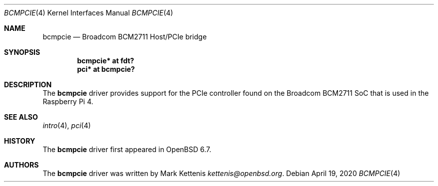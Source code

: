 .\"	$OpenBSD: bcmpcie.4,v 1.1 2020/04/19 09:27:44 kettenis Exp $
.\"
.\" Copyright (c) 2020 Mark Kettenis <kettenis@openbsd.org>
.\"
.\" Permission to use, copy, modify, and distribute this software for any
.\" purpose with or without fee is hereby granted, provided that the above
.\" copyright notice and this permission notice appear in all copies.
.\"
.\" THE SOFTWARE IS PROVIDED "AS IS" AND THE AUTHOR DISCLAIMS ALL WARRANTIES
.\" WITH REGARD TO THIS SOFTWARE INCLUDING ALL IMPLIED WARRANTIES OF
.\" MERCHANTABILITY AND FITNESS. IN NO EVENT SHALL THE AUTHOR BE LIABLE FOR
.\" ANY SPECI`AL, DIRECT, INDIRECT, OR CONSEQUENTIAL DAMAGES OR ANY DAMAGES
.\" WHATSOEVER RESULTING FROM LOSS OF USE, DATA OR PROFITS, WHETHER IN AN
.\" ACTION OF CONTRACT, NEGLIGENCE OR OTHER TORTIOUS ACTION, ARISING OUT OF
.\" OR IN CONNECTION WITH THE USE OR PERFORMANCE OF THIS SOFTWARE.
.\"
.Dd $Mdocdate: April 19 2020 $
.Dt BCMPCIE 4
.Os
.Sh NAME
.Nm bcmpcie
.Nd Broadcom BCM2711 Host/PCIe bridge
.Sh SYNOPSIS
.Cd "bcmpcie* at fdt?"
.Cd "pci* at bcmpcie?"
.Sh DESCRIPTION
The
.Nm
driver provides support for the PCIe controller found on the
Broadcom BCM2711 SoC that is used in the Raspberry Pi 4.
.Sh SEE ALSO
.Xr intro 4 ,
.Xr pci 4
.Sh HISTORY
The
.Nm
driver first appeared in
.Ox 6.7 .
.Sh AUTHORS
.An -nosplit
The
.Nm
driver was written by
.An Mark Kettenis Mt kettenis@openbsd.org .
